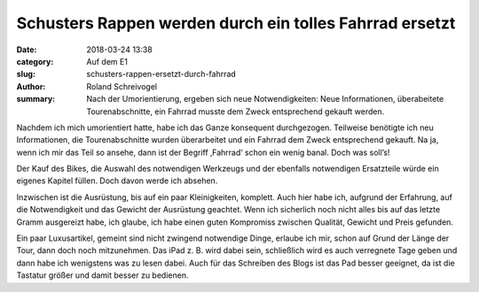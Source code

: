 Schusters Rappen werden durch ein tolles Fahrrad ersetzt
========================================================

:date: 2018-03-24 13:38
:category: Auf dem E1
:slug: schusters-rappen-ersetzt-durch-fahrrad
:author: Roland Schreivogel
:summary: Nach der Umorientierung, ergeben sich neue Notwendigkeiten: Neue Informationen, überabeitete Tourenabschnitte, ein Fahrrad musste dem Zweck entsprechend gekauft werden.

Nachdem ich mich umorientiert hatte, habe ich das Ganze konsequent durchgezogen. Teilweise benötigte ich neu Informationen, die Tourenabschnitte wurden überarbeitet und ein Fahrrad dem Zweck entsprechend gekauft. Na ja, wenn ich mir das Teil so ansehe, dann ist der Begriff ‚Fahrrad‘ schon ein wenig banal. Doch was soll’s! 

Der Kauf des Bikes, die Auswahl des notwendigen Werkzeugs und der ebenfalls notwendigen Ersatzteile würde ein eigenes Kapitel füllen. Doch davon werde ich absehen.

Inzwischen ist die Ausrüstung, bis auf ein paar Kleinigkeiten, komplett. Auch hier habe ich, aufgrund der Erfahrung, auf die Notwendigkeit und das Gewicht der Ausrüstung geachtet. Wenn ich sicherlich noch nicht alles bis auf das letzte Gramm ausgereizt habe, ich glaube, ich habe einen guten Kompromiss zwischen Qualität, Gewicht und Preis gefunden.

Ein paar Luxusartikel, gemeint sind nicht zwingend notwendige Dinge, erlaube ich mir, schon auf Grund der Länge der Tour, dann doch noch mitzunehmen. Das iPad z. B. wird dabei sein, schließlich wird es auch verregnete Tage geben und dann habe ich wenigstens was zu lesen dabei. Auch für das Schreiben des Blogs ist das Pad besser geeignet, da ist die Tastatur größer und damit besser zu bedienen.
